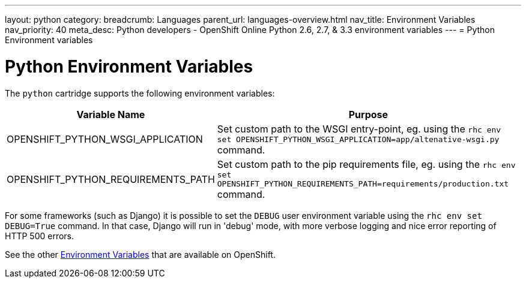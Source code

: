 ---
layout: python
category:
breadcrumb: Languages
parent_url: languages-overview.html
nav_title: Environment Variables
nav_priority: 40
meta_desc: Python developers - OpenShift Online Python 2.6, 2.7, & 3.3 environment variables
---
= Python Environment variables

[float]
= Python Environment Variables

The `python` cartridge supports the following environment variables:

[cols="1,2",options="header"]
|===
|Variable Name |Purpose

|OPENSHIFT_PYTHON_WSGI_APPLICATION
|Set custom path to the WSGI entry-point, eg. using the `rhc env set OPENSHIFT_PYTHON_WSGI_APPLICATION=app/altenative-wsgi.py`
command.

|OPENSHIFT_PYTHON_REQUIREMENTS_PATH
|Set custom path to the pip requirements file, eg. using the `rhc env set OPENSHIFT_PYTHON_REQUIREMENTS_PATH=requirements/production.txt`
command.
|===

For some frameworks (such as Django) it is possible to set the `DEBUG` user
environment variable using the `rhc env set DEBUG=True` command.
In that case, Django will run in 'debug' mode, with more verbose logging and
nice error reporting of HTTP 500 errors.

See the other link:managing-environment-variables.html[Environment Variables] that are available on OpenShift.
